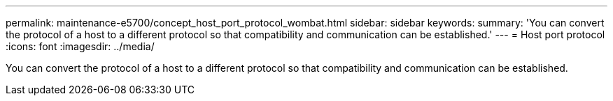 ---
permalink: maintenance-e5700/concept_host_port_protocol_wombat.html
sidebar: sidebar
keywords: 
summary: 'You can convert the protocol of a host to a different protocol so that compatibility and communication can be established.'
---
= Host port protocol
:icons: font
:imagesdir: ../media/

[.lead]
You can convert the protocol of a host to a different protocol so that compatibility and communication can be established.
